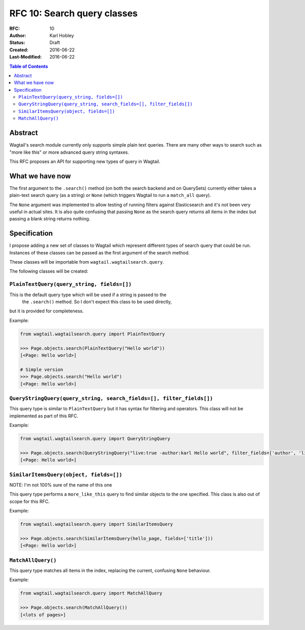 ============================
RFC 10: Search query classes
============================

:RFC: 10
:Author: Karl Hobley
:Status: Draft
:Created: 2016-06-22
:Last-Modified: 2016-06-22

.. contents:: Table of Contents
   :depth: 3
   :local:

Abstract
========

Wagtail's search module currently only supports simple plain text queries.
There are many other ways to search such as "more like this" or more advanced
query string syntaxes.

This RFC proposes an API for supporting new types of query in Wagtail.

What we have now
================

The first argument to the ``.search()`` method (on both the search backend and
on QuerySets) currently either takes a plain-text search query (as a string) or
``None`` (which triggers Wagtail to run a ``match_all`` query).

The ``None`` argument was implemented to allow testing of running filters
against Elasticsearch and it's not been very useful in actual sites. It is
also quite confusing that passing ``None`` as the search query returns all
items in the index but passing a blank string returns nothing.

Specification
=============

I propose adding a new set of classes to Wagtail which represent different
types of search query that could be run. Instances of these classes can be
passed as the first argument of the search method.

These classes will be importable from ``wagtail.wagtailsearch.query``.

The following classes will be created:

``PlainTextQuery(query_string, fields=[])``
-------------------------------------------

This is the default query type which will be used if a string is passed to the
 the ``.search()`` method. So I don't expect this class to be used directly,
but it is provided for completeness.

Example:

.. code-block:: python

    from wagtail.wagtailsearch.query import PlainTextQuery

    >>> Page.objects.search(PlainTextQuery("Hello world"))
    [<Page: Hello world>]

    # Simple version
    >>> Page.objects.search("Hello world")
    [<Page: Hello world>]


``QueryStringQuery(query_string, search_fields=[], filter_fields[])``
---------------------------------------------------------------------

This query type is similar to ``PlainTextQuery`` but it has syntax for
filtering and operators. This class will not be implemented as part of this
RFC.

Example:

.. code-block:: python

    from wagtail.wagtailsearch.query import QueryStringQuery

    >>> Page.objects.search(QueryStringQuery("live:true -author:karl Hello world", filter_fields=['author', 'live']))
    [<Page: Hello world>]


``SimilarItemsQuery(object, fields=[])``
-----------------------------------------

NOTE: I'm not 100% sure of the name of this one

This query type performs a ``more_like_this`` query to find similar objects
to the one specified. This class is also out of scope for this RFC.

Example:

.. code-block:: python

    from wagtail.wagtailsearch.query import SimilarItemsQuery

    >>> Page.objects.search(SimilarItemsQuery(hello_page, fields=['title']))
    [<Page: Hello world>]

``MatchAllQuery()``
-------------------

This query type matches all items in the index, replacing the current,
confusing ``None`` behaviour.

Example:

.. code-block:: python

    from wagtail.wagtailsearch.query import MatchAllQuery

    >>> Page.objects.search(MatchAllQuery())
    [<lots of pages>]
